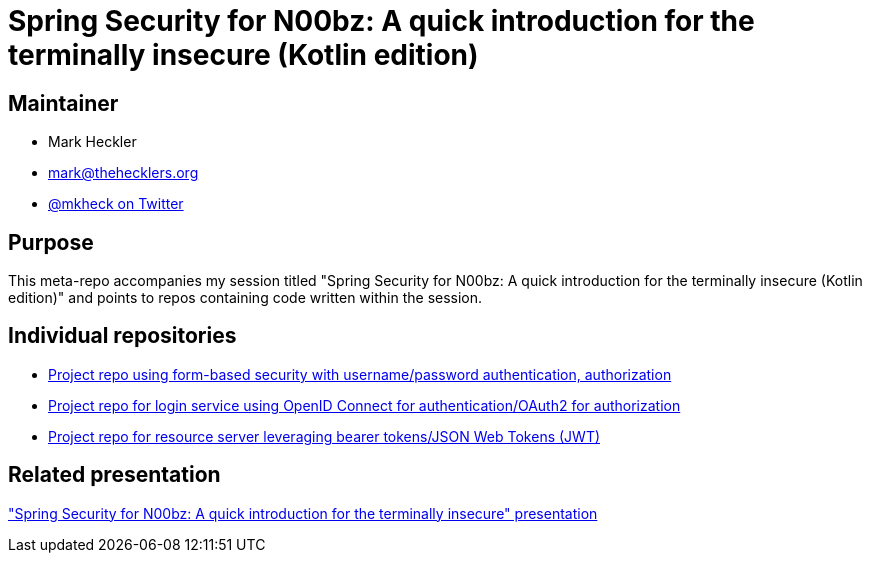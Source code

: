 = Spring Security for N00bz: A quick introduction for the terminally insecure (Kotlin edition)

== Maintainer

* Mark Heckler
* mailto:mark@thehecklers.org[mark@thehecklers.org]
* https://twitter.com/mkheck[@mkheck on Twitter]

== Purpose

This meta-repo accompanies my session titled "Spring Security for N00bz: A quick introduction for the terminally insecure (Kotlin edition)" and points to repos containing code written within the session.

== Individual repositories

* https://github.com/mkheck/ssec-forms-kotlin[Project repo using form-based security with username/password authentication, authorization]
* https://github.com/mkheck/ssec-oidc-kotlin[Project repo for login service using OpenID Connect for authentication/OAuth2 for authorization]
* https://github.com/mkheck/ssec-resource-kotlin[Project repo for resource server leveraging bearer tokens/JSON Web Tokens (JWT)]

== Related presentation

https://speakerdeck.com/mkheck/spring-security-for-n00bz-a-quick-introduction-for-the-terminally-insecure["Spring Security for N00bz: A quick introduction for the terminally insecure" presentation]

